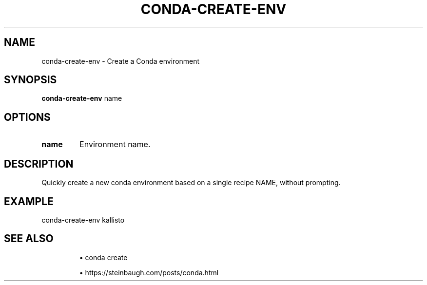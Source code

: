 .TH CONDA-CREATE-ENV 1 2019-11-09 Bash
.SH NAME
conda-create-env \-
Create a Conda environment
.SH SYNOPSIS
.B conda-create-env
name
.SH OPTIONS
.TP
.B name
Environment name.
.SH DESCRIPTION
Quickly create a new conda environment based on a single recipe NAME, without prompting.
.SH EXAMPLE
conda-create-env kallisto
.SH SEE ALSO
.IP
\(bu conda create
.IP
\(bu https://steinbaugh.com/posts/conda.html

